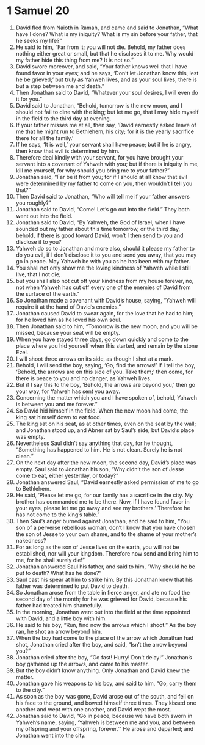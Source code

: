 ﻿
* 1 Samuel 20
1. David fled from Naioth in Ramah, and came and said to Jonathan, “What have I done? What is my iniquity? What is my sin before your father, that he seeks my life?” 
2. He said to him, “Far from it; you will not die. Behold, my father does nothing either great or small, but that he discloses it to me. Why would my father hide this thing from me? It is not so.” 
3. David swore moreover, and said, “Your father knows well that I have found favor in your eyes; and he says, ‘Don’t let Jonathan know this, lest he be grieved;’ but truly as Yahweh lives, and as your soul lives, there is but a step between me and death.” 
4. Then Jonathan said to David, “Whatever your soul desires, I will even do it for you.” 
5. David said to Jonathan, “Behold, tomorrow is the new moon, and I should not fail to dine with the king; but let me go, that I may hide myself in the field to the third day at evening. 
6. If your father misses me at all, then say, ‘David earnestly asked leave of me that he might run to Bethlehem, his city; for it is the yearly sacrifice there for all the family.’ 
7. If he says, ‘It is well,’ your servant shall have peace; but if he is angry, then know that evil is determined by him. 
8. Therefore deal kindly with your servant, for you have brought your servant into a covenant of Yahweh with you; but if there is iniquity in me, kill me yourself, for why should you bring me to your father?” 
9. Jonathan said, “Far be it from you; for if I should at all know that evil were determined by my father to come on you, then wouldn’t I tell you that?” 
10. Then David said to Jonathan, “Who will tell me if your father answers you roughly?” 
11. Jonathan said to David, “Come! Let’s go out into the field.” They both went out into the field. 
12. Jonathan said to David, “By Yahweh, the God of Israel, when I have sounded out my father about this time tomorrow, or the third day, behold, if there is good toward David, won’t I then send to you and disclose it to you? 
13. Yahweh do so to Jonathan and more also, should it please my father to do you evil, if I don’t disclose it to you and send you away, that you may go in peace. May Yahweh be with you as he has been with my father. 
14. You shall not only show me the loving kindness of Yahweh while I still live, that I not die; 
15. but you shall also not cut off your kindness from my house forever, no, not when Yahweh has cut off every one of the enemies of David from the surface of the earth.” 
16. So Jonathan made a covenant with David’s house, saying, “Yahweh will require it at the hand of David’s enemies.” 
17. Jonathan caused David to swear again, for the love that he had to him; for he loved him as he loved his own soul. 
18. Then Jonathan said to him, “Tomorrow is the new moon, and you will be missed, because your seat will be empty. 
19. When you have stayed three days, go down quickly and come to the place where you hid yourself when this started, and remain by the stone Ezel. 
20. I will shoot three arrows on its side, as though I shot at a mark. 
21. Behold, I will send the boy, saying, ‘Go, find the arrows!’ If I tell the boy, ‘Behold, the arrows are on this side of you. Take them;’ then come, for there is peace to you and no danger, as Yahweh lives. 
22. But if I say this to the boy, ‘Behold, the arrows are beyond you,’ then go your way, for Yahweh has sent you away. 
23. Concerning the matter which you and I have spoken of, behold, Yahweh is between you and me forever.” 
24. So David hid himself in the field. When the new moon had come, the king sat himself down to eat food. 
25. The king sat on his seat, as at other times, even on the seat by the wall; and Jonathan stood up, and Abner sat by Saul’s side, but David’s place was empty. 
26. Nevertheless Saul didn’t say anything that day, for he thought, “Something has happened to him. He is not clean. Surely he is not clean.” 
27. On the next day after the new moon, the second day, David’s place was empty. Saul said to Jonathan his son, “Why didn’t the son of Jesse come to eat, either yesterday, or today?” 
28. Jonathan answered Saul, “David earnestly asked permission of me to go to Bethlehem. 
29. He said, ‘Please let me go, for our family has a sacrifice in the city. My brother has commanded me to be there. Now, if I have found favor in your eyes, please let me go away and see my brothers.’ Therefore he has not come to the king’s table.” 
30. Then Saul’s anger burned against Jonathan, and he said to him, “You son of a perverse rebellious woman, don’t I know that you have chosen the son of Jesse to your own shame, and to the shame of your mother’s nakedness? 
31. For as long as the son of Jesse lives on the earth, you will not be established, nor will your kingdom. Therefore now send and bring him to me, for he shall surely die!” 
32. Jonathan answered Saul his father, and said to him, “Why should he be put to death? What has he done?” 
33. Saul cast his spear at him to strike him. By this Jonathan knew that his father was determined to put David to death. 
34. So Jonathan arose from the table in fierce anger, and ate no food the second day of the month; for he was grieved for David, because his father had treated him shamefully. 
35. In the morning, Jonathan went out into the field at the time appointed with David, and a little boy with him. 
36. He said to his boy, “Run, find now the arrows which I shoot.” As the boy ran, he shot an arrow beyond him. 
37. When the boy had come to the place of the arrow which Jonathan had shot, Jonathan cried after the boy, and said, “Isn’t the arrow beyond you?” 
38. Jonathan cried after the boy, “Go fast! Hurry! Don’t delay!” Jonathan’s boy gathered up the arrows, and came to his master. 
39. But the boy didn’t know anything. Only Jonathan and David knew the matter. 
40. Jonathan gave his weapons to his boy, and said to him, “Go, carry them to the city.” 
41. As soon as the boy was gone, David arose out of the south, and fell on his face to the ground, and bowed himself three times. They kissed one another and wept with one another, and David wept the most. 
42. Jonathan said to David, “Go in peace, because we have both sworn in Yahweh’s name, saying, ‘Yahweh is between me and you, and between my offspring and your offspring, forever.’” He arose and departed; and Jonathan went into the city. 
